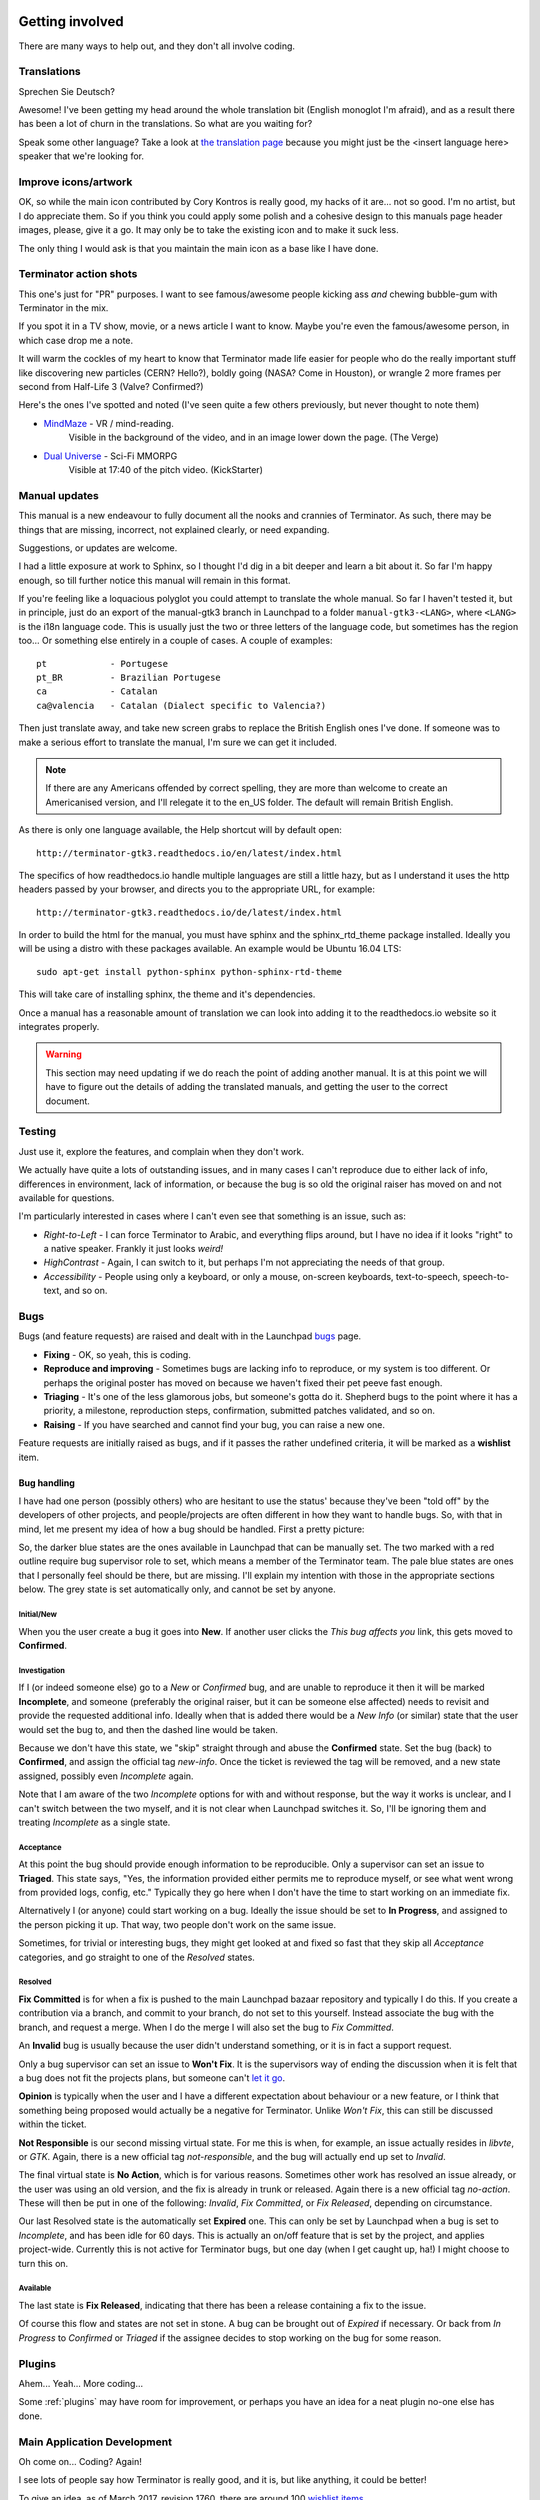 .. image:: imgs/icon_gettinginvolved.png
   :align: right
   :alt: Saefty first when breaking out the power tools.

=============================
Getting involved
=============================

There are many ways to help out, and they don't all involve coding.

-----------------------------
Translations
-----------------------------

Sprechen Sie Deutsch?

Awesome! I've been getting my head around the whole translation
bit (English monoglot I'm afraid), and as a result there has been
a lot of churn in the translations. So what are you waiting for?

Speak some other language? Take a look at `the translation page`_
because you might just be the <insert language here> speaker that
we're looking for.

.. _the translation page: https://github.com/gnome-terminator/terminator/blob/master/TRANSLATION.md

-----------------------------
Improve icons/artwork
-----------------------------

OK, so while the main icon contributed by Cory Kontros is really
good, my hacks of it are... not so good. I'm no artist, but I do
appreciate them. So if you think you could apply some polish and
a cohesive design to this manuals page header images, please, give
it a go. It may only be to take the existing icon and to make it
suck less.

The only thing I would ask is that you maintain the main icon as
a base like I have done.

-----------------------------
Terminator action shots
-----------------------------

This one's just for "PR" purposes. I want to see famous/awesome
people kicking ass *and* chewing bubble-gum with Terminator in the
mix.

If you spot it in a TV show, movie, or a news article I want to
know. Maybe you're even the famous/awesome person, in which case
drop me a note.

It will warm the cockles of my heart to know that Terminator made
life easier for people who do the really important stuff like
discovering new particles (CERN? Hello?), boldly going (NASA? Come
in Houston), or wrangle 2 more frames per second from Half-Life 3
(Valve? Confirmed?)

Here's the ones I've spotted and noted (I've seen quite a few others
previously, but never thought to note them)

- `MindMaze`_ - VR / mind-reading.
    Visible in the background of the video, and in an image lower down
    the page. (The Verge)
- `Dual Universe`_ - Sci-Fi MMORPG
    Visible at 17:40 of the pitch video. (KickStarter)

.. _MindMaze: http://www.theverge.com/2015/3/3/8136405/mind-maze-mind-leap-thought-reading-virtual-reality-headset
.. _Dual Universe: https://www.kickstarter.com/projects/1949863330/dual-universe-civilization-building-sci-fi-mmorpg

-----------------------------
Manual updates
-----------------------------

This manual is a new endeavour to fully document all the nooks and
crannies of Terminator. As such, there may be things that are missing,
incorrect, not explained clearly, or need expanding.

Suggestions, or updates are welcome.

I had a little exposure at work to Sphinx, so I thought I'd dig in
a bit deeper and learn  a bit about it. So far I'm happy enough, so
till further notice this manual will remain in this format.

If you're feeling like a loquacious polyglot you could attempt to
translate the whole manual. So far I haven't tested it, but in
principle, just do an export of the manual-gtk3 branch in Launchpad
to a folder ``manual-gtk3-<LANG>``, where ``<LANG>`` is the i18n
language code. This is usually just the two or three letters of the
language code, but sometimes has the region too... Or something else
entirely in a couple of cases.  A couple of examples::

  pt            - Portugese
  pt_BR         - Brazilian Portugese
  ca            - Catalan
  ca@valencia   - Catalan (Dialect specific to Valencia?)
  
Then just translate away, and take new screen grabs to replace the
British English ones I've done. If someone was to make a serious
effort to translate the manual, I'm sure we can get it included.

.. note:: If there are any Americans offended by correct spelling,
          they are more than welcome to create an Americanised
          version, and I'll relegate it to the en_US folder. The
          default will remain British English.

As there is only one language available, the Help shortcut will by
default open::

    http://terminator-gtk3.readthedocs.io/en/latest/index.html

The specifics of how readthedocs.io handle multiple languages are still
a little hazy, but as I understand it uses the http headers passed by
your browser, and directs you to the appropriate URL, for example::

    http://terminator-gtk3.readthedocs.io/de/latest/index.html

In order to build the html for the manual, you must have sphinx and the
sphinx_rtd_theme package installed. Ideally you will be using a distro
with these packages available. An example would be Ubuntu 16.04 LTS::

    sudo apt-get install python-sphinx python-sphinx-rtd-theme

This will take care of installing sphinx, the theme and it's dependencies.

Once a manual has a reasonable amount of translation we can look into
adding it to the readthedocs.io website so it integrates properly.

.. warning:: This section may need updating if we do reach the point of
             adding another manual. It is at this point we will have to
             figure out the details of adding the translated manuals,
             and getting the user to the correct document.

-----------------------------
Testing
-----------------------------

Just use it, explore the features, and complain when they don't work.

We actually have quite a lots of outstanding issues, and in many
cases I can't reproduce due to either lack of info, differences in
environment, lack of information, or because the bug is so old the
original raiser has moved on and not available for questions.

I'm particularly interested in cases where I can't even see that
something is an issue, such as:

- *Right-to-Left* - I can force Terminator to Arabic, and everything
  flips around, but I have no idea if it looks "right" to a native
  speaker. Frankly it just looks *weird!*
- *HighContrast* - Again, I can switch to it, but perhaps I'm not
  appreciating the needs of that group.
- *Accessibility* - People using only a keyboard, or only a mouse,
  on-screen keyboards, text-to-speech, speech-to-text, and so on.

-----------------------------
Bugs
-----------------------------

Bugs (and feature requests) are raised and dealt with in the Launchpad
`bugs`_ page.

.. _bugs: https://bugs.launchpad.net/terminator

- **Fixing** - OK, so yeah, this is coding.
- **Reproduce and improving** - Sometimes bugs are lacking info to
  reproduce, or my system is too different. Or perhaps the original
  poster has moved on because we haven't fixed their pet peeve fast
  enough.
- **Triaging** - It's one of the less glamorous jobs, but someone's
  gotta do it. Shepherd bugs to the point where it has a priority,
  a milestone, reproduction steps, confirmation, submitted patches
  validated, and so on.
- **Raising** - If you have searched and cannot find your bug, you
  can raise a new one.

Feature requests are initially raised as bugs, and if it passes the
rather undefined criteria, it will be marked as a **wishlist** item.

Bug handling
^^^^^^^^^^^^
I have had one person (possibly others) who are hesitant to use the
status' because they've been "told off" by the developers of other
projects, and people/projects are often different in how they want to
handle bugs. So, with that in mind, let me present my idea of how a
bug should be handled. First a pretty picture:

.. image:: imgs/launchpad_bugflow.png
   :scale: 100%
   :align: center

So, the darker blue states are the ones available in Launchpad that
can be manually set. The two marked with a red outline require bug
supervisor role to set, which means a member of the Terminator team.
The pale blue states are ones that I personally feel should be there,
but are missing. I'll explain my intention with those in the
appropriate sections below. The grey state is set automatically only,
and cannot be set by anyone.

Initial/New
~~~~~~~~~~~
When you the user create a bug it goes into **New**. If another user
clicks the *This bug affects you* link, this gets moved to **Confirmed**.

Investigation
~~~~~~~~~~~~~
If I (or indeed someone else) go to a *New* or *Confirmed* bug, and
are unable to reproduce it then it will be marked **Incomplete**, and
someone (preferably the original raiser, but it can be someone else
affected) needs to revisit and provide the requested additional info.
Ideally when that is added there would be a *New Info* (or similar)
state that the user would set the bug to, and then the dashed line
would be taken.

Because we don't have this state, we "skip" straight through and abuse
the **Confirmed** state. Set the bug (back) to **Confirmed**, and
assign the official tag *new-info*. Once the ticket is reviewed the
tag will be removed, and a new state assigned, possibly even
*Incomplete* again.

Note that I am aware of the two *Incomplete* options for with and
without response, but the way it works is unclear, and I can't switch
between the two myself, and it is not clear when Launchpad switches
it. So, I'll be ignoring them and treating *Incomplete* as a single
state.

Acceptance
~~~~~~~~~~
At this point the bug should provide enough information to be
reproducible. Only a supervisor can set an issue to **Triaged**. This
state says, "Yes, the information provided either permits me to
reproduce myself, or see what went wrong from provided logs, config,
etc." Typically they go here when I don't have the time to start
working on an immediate fix.

Alternatively I (or anyone) could start working on a bug. Ideally the
issue should be set to **In Progress**, and assigned to the person
picking it up. That way, two people don't work on the same issue.

Sometimes, for trivial or interesting bugs, they might get looked at
and fixed so fast that they skip all *Acceptance* categories, and go
straight to one of the *Resolved* states.

Resolved
~~~~~~~~
**Fix Committed** is for when a fix is pushed to the main Launchpad
bazaar repository and typically I do this. If you create a contribution
via a branch, and commit to your branch, do not set to this yourself.
Instead associate the bug with the branch, and request a merge. When
I do the merge I will also set the bug to *Fix Committed*.

An **Invalid** bug is usually because the user didn't understand
something, or it is in fact a support request.

Only a bug supervisor can set an issue to **Won't Fix**. It is the
supervisors way of ending the discussion when it is felt that a bug
does not fit the projects plans, but someone can't `let it go`_.

**Opinion** is typically when the user and I have a different
expectation about behaviour or a new feature, or I think that something
being proposed would actually be a negative for Terminator. Unlike
*Won't Fix*, this can still be discussed within the ticket.

**Not Responsible** is our second missing virtual state. For me this
is when, for example, an issue actually resides in *libvte*, or *GTK*.
Again, there is a new official tag *not-responsible*, and the bug
will actually end up set to *Invalid*.

The final virtual state is **No Action**, which is for various reasons.
Sometimes other work has resolved an issue already, or the user was
using an old version, and the fix is already in trunk or released.
Again there is a new official tag *no-action*. These will then be put
in one of the following: *Invalid*, *Fix Committed*, or *Fix Released*,
depending on circumstance.

Our last Resolved state is the automatically set **Expired** one. This
can only be set by Launchpad when a bug is set to *Incomplete*, and has
been idle for 60 days. This is actually an on/off feature that is set by
the project, and applies project-wide. Currently this is not active for
Terminator bugs, but one day (when I get caught up, ha!) I might choose
to turn this on.

Available
~~~~~~~~~
The last state is **Fix Released**, indicating that there has been a
release containing a fix to the issue.

Of course this flow and states are not set in stone. A bug can be
brought out of *Expired* if necessary. Or back from *In Progress* to
*Confirmed* or *Triaged* if the assignee decides to stop working on
the bug for some reason.

.. _let it go: https://www.youtube.com/watch?v=L0MK7qz13bU#t=1m05s

-----------------------------
Plugins
-----------------------------

Ahem... Yeah... More coding...  

Some :ref:`plugins` may have room for improvement, or perhaps you have
an idea for a neat plugin no-one else has done.

-----------------------------
Main Application Development
-----------------------------

Oh come on... Coding? Again!

I see lots of people say how Terminator is really good, and it is,
but like anything, it could be better!

To give an idea, as of March 2017, revision 1760, there are around 100
`wishlist items`_.

.. note:: Just because an item is marked as wishlist, it doesn't
          mean that a great deal of thought has been put into the
          appropriateness of the idea on my side. It may be impossible,
          or not a good fit, or just plain bat-sh!t crazy. If you
          want to pick up a wishlist item that looks like a lot of
          work (especially if it makes fundamental changes to the
          Terminator ethos) it's probably best to check first that
          your approach is good, and has a realistic chance of being
          merged.

Some of these wishlist items are also in my own text file of "Things
to do" / "Big bag of crazy", which as of March 2017, revision 1760,
looks like this::

    Enhancements which may or may not have a wishlist item
    ======================================================
    Completely new features
        Add libunity quicklist of saved layouts
            https://wiki.ubuntu.com/Unity/LauncherAPI#Python_Example
            http://www.techques.com/question/24-64436/Refreshing-of-Dynamic-Quicklist-doesn%27t-work-after-initialization
            http://people.canonical.com/~dpm/api/devel/GIR/python/Unity-3.0.html
            Possibly use the progress bar and or counter for something too.
        Add an appindicator menu for launching sessions.
        If we can figure out how to do arbritrary highlighting, perhaps we can get a "highlight differences" mode like used to exist in ClusTerm.
            This could also be limted to highlighting diffs between those in the same group.
        Synchronised scroll based on groups
        Triggers (actions) based on regex for received text
        A "swap" mode for drag and drop
        Encrypted dumping/logging to disk
        Remotinator commands to modify debug level / class / funcs, and switch trace on/off
        Allow custom commands to only show on particular profiles

    Search
        Might be able to missuse the ClusTerm method of overwriting to "highlight" (gtk2 only)

    Layouts
        Layout Launcher
            Could bind the shortcut as a global toggle to hide show
            Could save
                window position/size
                hidden status
                always on top
                pin to visible workspace
        Layout needs to save/load more settings
            Per layout?
                Group mode status (all, group, off)
                Split to this group
                Autoclean groups
            Per window
                always on top
                pin to visible workspace
            Per tab
            Per terminal
                Store the custom command and working directory when we load a layout, so making small changes and saving doesn't lose everything.
                It could be possible to detect the current command and working directory with psutil, but could be tricky. (i.e. do we ignore bash?)
        A per layout "save on exit" option to always remember last setup/positions etc. Probably requires above to be done first.
        A per layout shortcut launch hotkey

    Missing shortcuts:
        Just shortcut:
            Context menu (in addition to Windows menu button - not always available on all keyboards)
            Group menu
            Open preferences
            Change group name
            Toggle titlebar visibility
            Equalise the splitters (siblings/siblings+children/siblings+parents,all)
            Zoom +receiver in/out/reset
            Zoom all in/out/reset
        New code:
            Open a shortcut help overlay (Ctrl-F1?)
            Insert tab text, titlebar text, group name value into terminal(s)
            Last terminal / tab / window(again to jump back to original) #1440049
            Limit broadcast group/all to current tab / window (toggle)
            Broadcast temporarily off when maximised or zoomed to single term (toggle)

    Titlebar
        Add large action/status icons for when titlebar is bigger and/or HiPDI
        Improve the look/spacing of the titlebar, i.e. the spacing around/between elements

    Tabs
        right-click menu replicating GNOME-Terminals (move left/right, close, rename)

    Menus
        Add accelerators (i.e. "Shift+Ctr+O") might look too cluttered.

    Preferences
        Profiles
            Add preselection to the profile tab
            Add filter to font selector to only show fixed width fonts
        Layouts
            Have changing widgets depending on what is selected in the tree
            Terminal title editable
            Button in prefs to duplicate a layout
            Ordering in list
            Working directory - add dialog too, see http://stackoverflow.com/questions/10868167/make-filechooserdialog-allow-user-to-select-a-folder-directory
        Keybindings
            Add a list of the default keybindings to the Preferences -> Keybindings window?
        Option for close_button_on_tab in prefs. (needs tab right-click menu first
        Option to rebalance siblings on a split (don't think children or ancestors make sense)
        Figure out how to get the tree view to jump to selected row for prefseditor

    Plugins
        Give plugins ability to register shortcuts
        Custom Commands is blocking, perhaps make non-blocking

    Drag and Drop
        LP#0768520: Terminal without target opens new window
        LP#1471009: Tab to different/new window depending on target

    Major architectural
        Improve DBus interface, add coordination between sessions, i.e.:
            multiple DBus ports? register them with a master DBus session, be able to query these, etc
            be able to drive them more with command line commands, and not just from within own shell
            Remotinator improvements
        Abstract out the session/layout allowing multiple logical layouts in the same process to reduce resource used
            This is a big piece of work, as a lot of the Terminator class would need seperating out.
        Hide window should find the last focussed window and hide that. Second hit unhides and focusses it
            Add a power hide to hide all of shortcut bound instances windows
            Use the dbus if available to hide the current active window, then unhide it on second shortcut press
            If the dbus is available:
                The hide will go to the focussed instance, instead of the first to grab the shortcut
                Add a super power hide to hide all Terminator windows
                In both cases a second shortcut unhides whatever was hidden

    Split with command / Inherit command/workdir/groups etc

    Somehow make Layout Launcher, Preferences, & poss. Custom Commands singleton/borg (possibly use dbus)

    When in zoomed/maximised mode
        Perhaps the menu could contain a quick switch sub menu, rather than having to Restore, right-click, maximise
        Shortcuts for next/prev,up/down/left/right, etc. How should they behave

    All non main windows to be changed to glade files

    For me the two different sets of next/prev shortcuts are a bit of a mystery.

    Let window title = terminal titlebar - perhaps other combos. Some kind of %T %G %W substitution?

So as you can see, still lots of room for improvements, and plenty of
ideas if you are trying to find small starter tasks.

.. _wishlist items: https://bugs.launchpad.net/terminator/+bugs?field.searchtext=&orderby=-importance&search=Search&field.status%3Alist=NEW&field.status%3Alist=CONFIRMED&field.status%3Alist=TRIAGED&field.status%3Alist=INPROGRESS&field.status%3Alist=INCOMPLETE_WITH_RESPONSE&field.status%3Alist=INCOMPLETE_WITHOUT_RESPONSE&field.importance%3Alist=WISHLIST&assignee_option=any&field.assignee=&field.bug_reporter=&field.bug_commenter=&field.subscriber=&field.structural_subscriber=&field.tag=&field.tags_combinator=ANY&field.has_cve.used=&field.omit_dupes.used=&field.omit_dupes=on&field.affects_me.used=&field.has_patch.used=&field.has_branches.used=&field.has_branches=on&field.has_no_branches.used=&field.has_no_branches=on&field.has_blueprints.used=&field.has_blueprints=on&field.has_no_blueprints.used=&field.has_no_blueprints=on

-----------------------------
GTK2 Maintenance
-----------------------------

The GTK2 version of Terminator has gone into deprecated mode as far as
I'm concerned. If someone wants to pick up the back-porting of fixes
they can contact me, and I'll give them commit access on the GTK2
branch. It is better that any focus I can spare is spent on the GTK3
version.

-----------------------------
GTK3 Port
-----------------------------

Last coding one, I promise!

After some sterling work by Egmont Koblinger, one of the VTE
developers, he came up with a very large patch for rudimentary GTK3
support. A number of things were incomplete or broken, but it got it
far enough along that it was no longer an insurmountable cliff face.

After that I resolved to port fixes and features between the two
versions. For a time I managed this, but it got to the point where the
GTK3 port was better and more stable than the old GTK2 code, due to VTE
and GTK improvements that added features, and seems to have fixed many
(if not all) of the segfault crashes that would happen within the GTK2
libraries.

The port is pretty much complete. I *hope* we've fixed any regressions
and critical issues. There are a few minor tasks that don't seem to be
urgent as far as I can see listed below. Feel free to look into these.
For the record, as of March 2017, with the `gtk3 branch`_ at revision
around 1760, these are the outstanding items::

    Outstanding GTK3 port tasks/items/reviews/reimplementations etc.
    ================================================================
    [    ]  Need to go through all the Gtk.STOCK_* items and remove. Deprecated in 3.10.
            Very low priority as won't be problem till GTK 4.0 (hopefully!)
    [    ]  Homogeneous_tabbar removed? Why?
    [    ]  terminal.py:on_vte_size_allocate, check for self.vte.window missing. Consequences?
    [    ]  terminal.py:understand diff in args between old fork and new spawn of bash. Consequences?
    [    ]  VERIFY(9)/FIXME(6) FOR GTK3 items to be dealt with
    [    ]  Get the debian build stuff up to date and aligned with the GTK2 where appropriate
    [    ]  LP#1521280 - Reimplement utmp option (for turning off somehow)

Now the GTK3 port is done there is also a long overdue port to
Python3, especially in light of some distributions trying to
eliminate Python2 from the base installs. Yes, Python2 will be with
us for a long time yet, but this should serve as a warning.

I also have some new items specifically for the GTK3 branch which I'm
still thinking about, but I'm not ready to declare. I suspect I might
get a bit of unwanted pressure if I were to mention these, so for now
they are under NDA. 😃

.. _blog post: http://gnometerminator.blogspot.com/2015/09/so-you-want-to-try-terminator-gtk3.html
.. _gtk3 branch: https://code.launchpad.net/~gnome-terminator/terminator/gtk3

--------------------------
Docs for Devs
--------------------------

Here is a list of some useful sets of documentation collected together
for convenience:

+---------------------------+-------------------------------------------------------------------+
| **General**                                                                                   |
+---------------------------+-------------------------------------------------------------------+
| Python                    | https://docs.python.org/release/2.7/index.html                    |
+---------------------------+-------------------------------------------------------------------+
| GNOME Dev. Center         | https://developer.gnome.org/                                      |
+---------------------------+-------------------------------------------------------------------+
| Bazaar DVCS               | http://doc.bazaar.canonical.com/en/                               |
+---------------------------+-------------------------------------------------------------------+
| Launchpad Help            | https://help.launchpad.net/                                       |
+---------------------------+-------------------------------------------------------------------+
| **GTK 3**                                                                                     |
+---------------------------+-------------------------------------------------------------------+
| GObject Introspection     | https://wiki.gnome.org/Projects/GObjectIntrospection              |
+---------------------------+-------------------------------------------------------------------+
| GObject                   | https://developer.gnome.org/gobject/stable/                       |
+---------------------------+-------------------------------------------------------------------+
| PyGObject Introspection   | https://wiki.gnome.org/Projects/PyGObject                         |
+---------------------------+-------------------------------------------------------------------+
| PyGObject                 | https://developer.gnome.org/pygobject/stable/                     |
+---------------------------+-------------------------------------------------------------------+
| Many PIGO autodocs        | http://lazka.github.io/pgi-docs/                                  |
+---------------------------+-------------------------------------------------------------------+
| GDK3 Ref. Manual          | https://developer.gnome.org/gdk3/stable/                          |
+---------------------------+-------------------------------------------------------------------+
| GTK3 Ref. Manual          | https://developer.gnome.org/gtk3/stable/index.html                |
+---------------------------+-------------------------------------------------------------------+
| Python GTK+ 3 Tutorial    | http://python-gtk-3-tutorial.readthedocs.org/en/latest/index.html |
+---------------------------+-------------------------------------------------------------------+
| VTE for GTK 3             | https://developer.gnome.org/vte/0.38/                             |
+---------------------------+-------------------------------------------------------------------+

